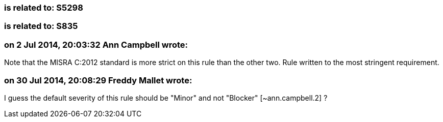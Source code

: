=== is related to: S5298

=== is related to: S835

=== on 2 Jul 2014, 20:03:32 Ann Campbell wrote:
Note that the MISRA C:2012 standard is more strict on this rule than the other two. Rule written to the most stringent requirement.

=== on 30 Jul 2014, 20:08:29 Freddy Mallet wrote:
I guess the default severity of this rule should be "Minor" and not "Blocker" [~ann.campbell.2] ?

